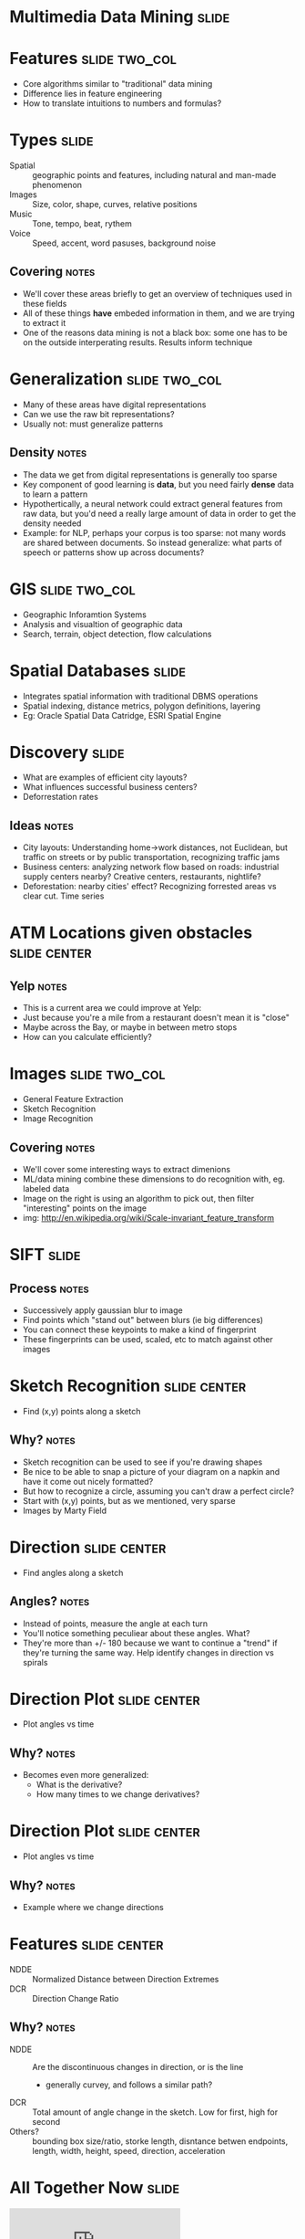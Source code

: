 * Multimedia Data Mining :slide:

* Features :slide:two_col:
  + Core algorithms similar to "traditional" data mining
  + Difference lies in feature engineering
  + How to translate intuitions to numbers and formulas?
  [[file:img/face-recognition.jpg]]

* Types :slide:
  + Spatial :: geographic points and features, including natural and man-made
    phenomenon
  + Images :: Size, color, shape, curves, relative positions
  + Music :: Tone, tempo, beat, rythem
  + Voice :: Speed, accent, word pasuses, background noise
** Covering :notes:
   + We'll cover these areas briefly to get an overview of techniques used in
     these fields
   + All of these things *have* embeded information in them, and we are trying
     to extract it
   + One of the reasons data mining is not a black box: some one has to be on
     the outside interperating results. Results inform technique

* Generalization :slide:two_col:
  + Many of these areas have digital representations
  + Can we use the raw bit representations?
  + Usually not: must generalize patterns
  [[file:img/digits.png]]
** Density :notes:
   + The data we get from digital representations is generally too sparse
   + Key component of good learning is *data*, but you need fairly *dense* data
     to learn a pattern
   + Hypothertically, a neural network could extract general features from raw
     data, but you'd need a really large amount of data in order to get the
     density needed
   + Example: for NLP, perhaps your corpus is too sparse: not many words are
     shared between documents.  So instead generalize: what parts of speech or
     patterns show up across documents?

* GIS :slide:two_col:
  + Geographic Inforamtion Systems
  + Analysis and visualtion of geographic data
  + Search, terrain, object detection, flow calculations
  [[file:img/gis.jpg]]

* Spatial Databases :slide:
  + Integrates spatial information with traditional DBMS operations
  + Spatial indexing, distance metrics, polygon definitions, layering
  + Eg: Oracle Spatial Data Catridge, ESRI Spatial Engine

* Discovery :slide:
  + What are examples of efficient city layouts?
  + What influences successful business centers?
  + Deforrestation rates
** Ideas :notes:
   + City layouts: Understanding home->work distances, not Euclidean, but
     traffic on streets or by public transportation, recognizing traffic jams
   + Business centers: analyzing network flow based on roads: industrial
     supply centers nearby?  Creative centers, restaurants, nightlife?
   + Deforestation: nearby cities' effect? Recognizing forrested areas vs
     clear cut. Time series

* ATM Locations given obstacles :slide:center:
  [[file:img/obstacle-clustering.png]]
** Yelp :notes:
   + This is a current area we could improve at Yelp:
   + Just because you're a mile from a restaurant doesn't mean it is "close"
   + Maybe across the Bay, or maybe in between metro stops
   + How can you calculate efficiently?

* Images :slide:two_col:
  + General Feature Extraction
  + Sketch Recognition
  + Image Recognition
  [[file:img/Sift_keypoints_filtering.jpg]]
** Covering :notes:
   + We'll cover some interesting ways to extract dimenions
   + ML/data mining combine these dimensions to do recognition with, eg.
     labeled data
   + Image on the right is using an algorithm to pick out, then filter
     "interesting" points on the image
   + img: http://en.wikipedia.org/wiki/Scale-invariant_feature_transform

* SIFT :slide:
  [[file:img/Sift_keypoints_filtering.jpg]]
** Process :notes:
   + Successively apply gaussian blur to image
   + Find points which "stand out" between blurs (ie big differences)
   + You can connect these keypoints to make a kind of fingerprint
   + These fingerprints can be used, scaled, etc to match against other images

* Sketch Recognition :slide:center:
  [[file:img/sketch-1.png]]
 + Find (x,y) points along a sketch
** Why? :notes:
   + Sketch recognition can be used to see if you're drawing shapes
   + Be nice to be able to snap a picture of your diagram on a napkin and have
     it come out nicely formatted?
   + But how to recognize a circle, assuming you can't draw a perfect circle?
   + Start with (x,y) points, but as we mentioned, very sparse
   + Images by Marty Field

* Direction :slide:center:
  [[file:img/sketch-2.png]]
 + Find angles along a sketch
** Angles? :notes:
   + Instead of points, measure the angle at each turn
   + You'll notice something peculiear about these angles. What?
   + They're more than +/- 180 because we want to continue a "trend" if
     they're turning the same way. Help identify changes in direction vs
     spirals

* Direction Plot :slide:center:
  [[file:img/sketch-3.png]]
 + Plot angles vs time
** Why? :notes:
   + Becomes even more generalized:
     + What is the derivative?
     + How many times to we change derivatives?

* Direction Plot :slide:center:
  [[file:img/sketch-4.png]]
 + Plot angles vs time
** Why? :notes:
   + Example where we change directions

* Features :slide:center:
  [[file:img/sketch-5.png]]
 + NDDE :: Normalized Distance between Direction Extremes
 + DCR :: Direction Change Ratio
** Why? :notes:
   + NDDE :: Are the discontinuous changes in direction, or is the line
     + generally curvey, and follows a similar path?
   + DCR :: Total amount of angle change in the sketch. Low for first, high
     for second
   + Others? :: bounding box size/ratio, storke length, disntance betwen endpoints,
     length, width, height, speed, direction, acceleration

* All Together Now :slide:
#+BEGIN_HTML
<iframe src="http://player.vimeo.com/video/6496886" frameborder="0" webkitAllowFullScreen mozallowfullscreen allowFullScreen></iframe> <p><a href="http://vimeo.com/6496886">Sketch2Photo: Internet Image Montage</a> from <a href="http://vimeo.com/user2276797">Tao Chen</a> on <a href="http://vimeo.com">Vimeo</a>.</p>
#+END_HTML
[[http://vimeo.com/6496886][Sketch2Photo]]

* Music :slide:
  + Generate a finger print: time, frequency, amplitude
  + Filter most intense (largest) amplitudes
  + Create a hash of connections between points
  + Match, in time, the hash between songs
  [[file:img/music_match.png]]
** Relation to Images :notes:
   + Intreesting to note: we transformed one media type (music) into another
     (image), then started using some techniques we've seen in image
     fingerprinting
   + More in reading

* *Break* :slide:

#+STYLE: <link rel="stylesheet" type="text/css" href="production/common.css" />
#+STYLE: <link rel="stylesheet" type="text/css" href="production/screen.css" media="screen" />
#+STYLE: <link rel="stylesheet" type="text/css" href="production/projection.css" media="projection" />
#+STYLE: <link rel="stylesheet" type="text/css" href="production/color-blue.css" media="projection" />
#+STYLE: <link rel="stylesheet" type="text/css" href="production/presenter.css" media="presenter" />
#+STYLE: <link href='http://fonts.googleapis.com/css?family=Lobster+Two:700|Yanone+Kaffeesatz:700|Open+Sans' rel='stylesheet' type='text/css'>

#+BEGIN_HTML
<script type="text/javascript" src="production/org-html-slideshow.js"></script>
#+END_HTML

# Local Variables:
# org-export-html-style-include-default: nil
# org-export-html-style-include-scripts: nil
# buffer-file-coding-system: utf-8-unix
# End:
